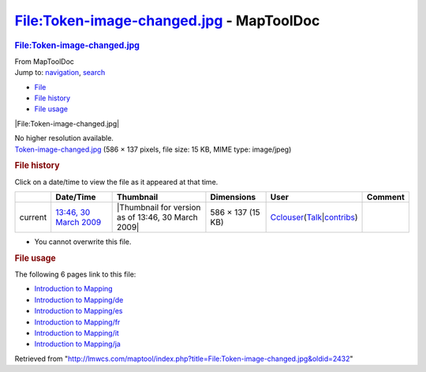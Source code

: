 =========================================
File:Token-image-changed.jpg - MapToolDoc
=========================================

.. contents::
   :depth: 3
..

.. container:: noprint
   :name: mw-page-base

.. container:: noprint
   :name: mw-head-base

.. container:: mw-body
   :name: content

   .. container:: mw-indicators

   .. rubric:: File:Token-image-changed.jpg
      :name: firstHeading
      :class: firstHeading

   .. container:: mw-body-content
      :name: bodyContent

      .. container::
         :name: siteSub

         From MapToolDoc

      .. container::
         :name: contentSub

      .. container:: mw-jump
         :name: jump-to-nav

         Jump to: `navigation <#mw-head>`__, `search <#p-search>`__

      .. container::
         :name: mw-content-text

         -  `File <#file>`__
         -  `File history <#filehistory>`__
         -  `File usage <#filelinks>`__

         .. container:: fullImageLink
            :name: file

            |File:Token-image-changed.jpg|

            .. container:: mw-filepage-resolutioninfo

               No higher resolution available.

         .. container:: fullMedia

            `Token-image-changed.jpg </maptool/images/6/6e/Token-image-changed.jpg>`__
            ‎(586 × 137 pixels, file size: 15 KB, MIME type: image/jpeg)

         .. container:: mw-content-ltr
            :name: mw-imagepage-content

         .. rubric:: File history
            :name: filehistory

         .. container::
            :name: mw-imagepage-section-filehistory

            Click on a date/time to view the file as it appeared at that
            time.

            ======= ======================================================================= ================================================== ================= ====================================================================================================================================================================== =======
            \       Date/Time                                                               Thumbnail                                          Dimensions        User                                                                                                                                                                   Comment
            ======= ======================================================================= ================================================== ================= ====================================================================================================================================================================== =======
            current `13:46, 30 March 2009 </maptool/images/6/6e/Token-image-changed.jpg>`__ |Thumbnail for version as of 13:46, 30 March 2009| 586 × 137 (15 KB) `Cclouser <User:Cclouser>`__\ (\ \ `Talk <User_talk:Cclouser>`__\ \ \|\ \ `contribs <Special:Contributions/Cclouser>`__\ \ )
            ======= ======================================================================= ================================================== ================= ====================================================================================================================================================================== =======

         -  You cannot overwrite this file.

         .. rubric:: File usage
            :name: filelinks

         .. container::
            :name: mw-imagepage-section-linkstoimage

            The following 6 pages link to this file:

            -  `Introduction to
               Mapping <Introduction_to_Mapping>`__
            -  `Introduction to
               Mapping/de <Introduction_to_Mapping/de>`__
            -  `Introduction to
               Mapping/es <Introduction_to_Mapping/es>`__
            -  `Introduction to
               Mapping/fr <Introduction_to_Mapping/fr>`__
            -  `Introduction to
               Mapping/it <Introduction_to_Mapping/it>`__
            -  `Introduction to
               Mapping/ja <Introduction_to_Mapping/ja>`__

      .. container:: printfooter

         Retrieved from
         "http://lmwcs.com/maptool/index.php?title=File:Token-image-changed.jpg&oldid=2432"


